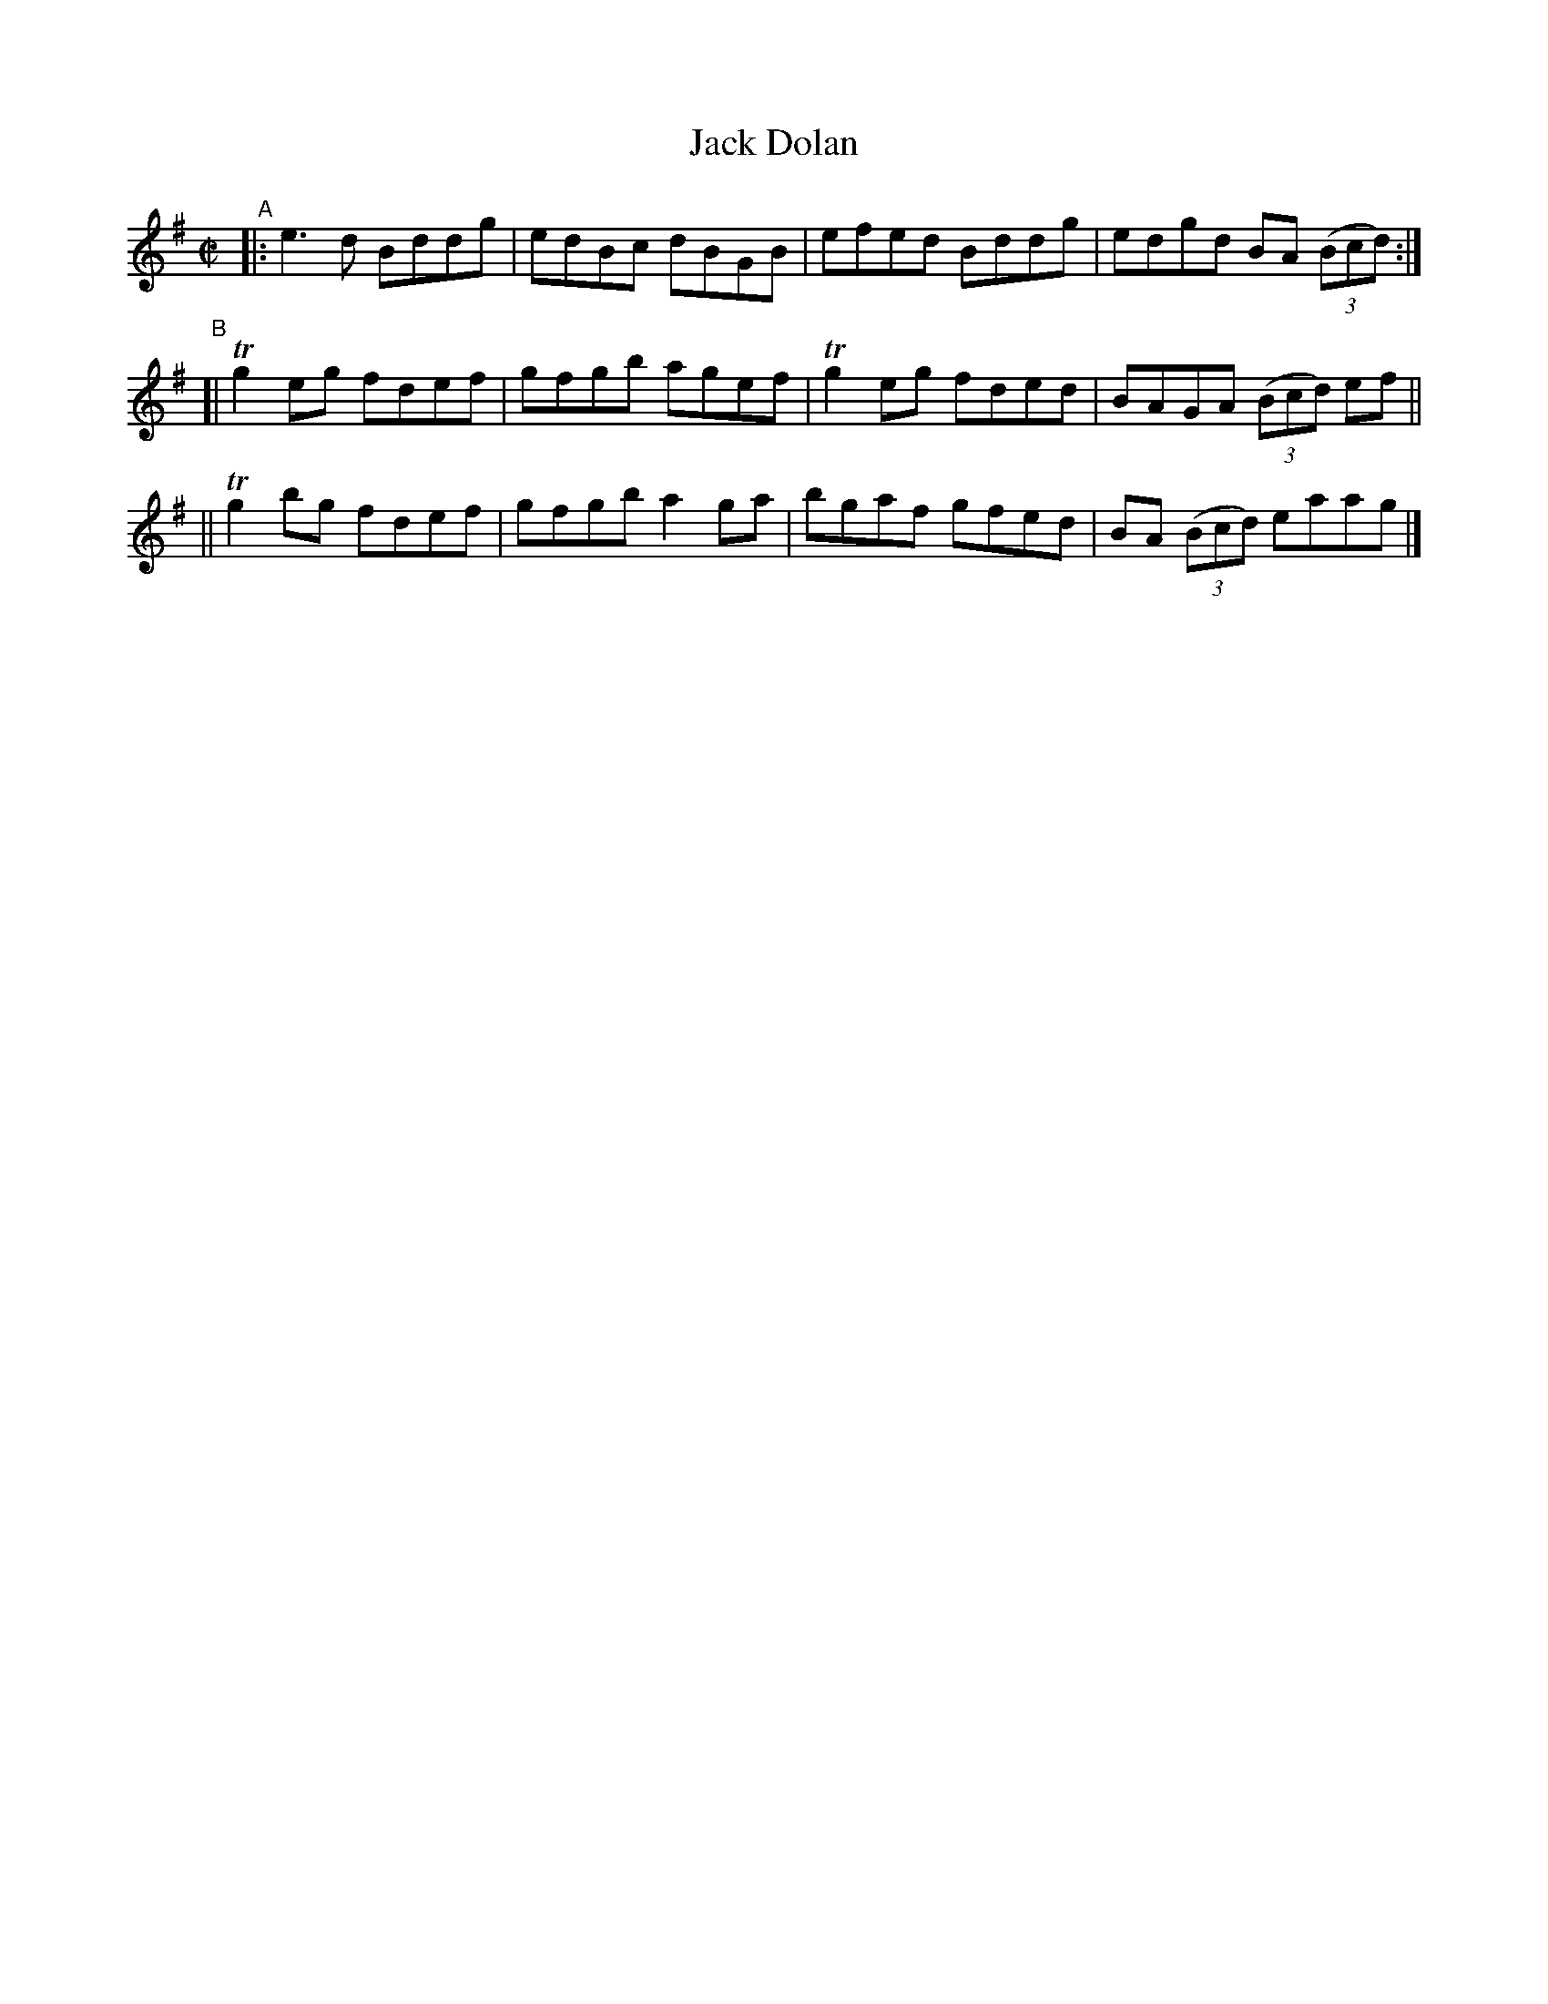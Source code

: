 X: 612
T: Jack Dolan
R: reel
%S: s:3 b:12(4+4+4)
B: Francis O'Neill: "The Dance Music of Ireland" (1907) #612
Z: Frank Nordberg - http://www.musicaviva.com
F: http://www.musicaviva.com/abc/tunes/ireland/oneill-1001/0612/oneill-1001-0612-1.abc
%m: Tn2 = (3n/o/n/ m/n/
M: C|
L: 1/8
K: G
"^A"\
|: e3d Bddg | edBc dBGB | efed Bddg | edgd BA (3(Bcd) :|
"^B"\
[| Tg2 eg fdef | gfgb agef | Tg2eg fded | BAGA (3(Bcd) ef ||
|| Tg2 bg fdef | gfgb a2ga | bgaf gfed | BA (3(Bcd) eaag |]
